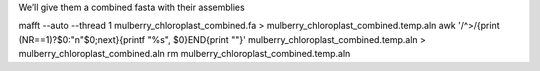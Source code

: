 We’ll give them a combined fasta with their assemblies

mafft --auto --thread 1 mulberry_chloroplast_combined.fa > mulberry_chloroplast_combined.temp.aln
awk '/^>/{print (NR==1)?$0:"\n"$0;next}{printf "%s", $0}END{print ""}' mulberry_chloroplast_combined.temp.aln > mulberry_chloroplast_combined.aln
rm mulberry_chloroplast_combined.temp.aln
